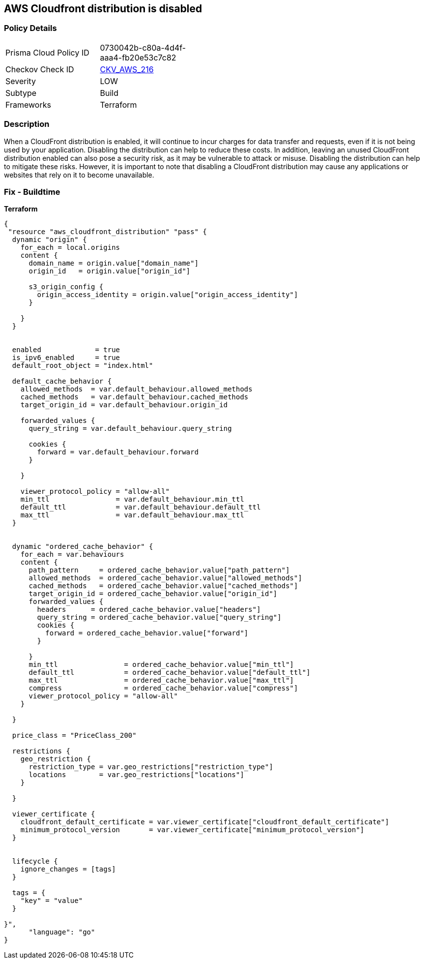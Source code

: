 == AWS Cloudfront distribution is disabled


=== Policy Details
[width=45%]
[cols="1,1"]
|=== 
|Prisma Cloud Policy ID 
| 0730042b-c80a-4d4f-aaa4-fb20e53c7c82

|Checkov Check ID 
| https://github.com/bridgecrewio/checkov/tree/master/checkov/terraform/checks/resource/aws/CloudfrontDistributionEnabled.py[CKV_AWS_216]

|Severity
|LOW

|Subtype
|Build

|Frameworks
|Terraform

|=== 



=== Description

When a CloudFront distribution is enabled, it will continue to incur charges for data transfer and requests, even if it is not being used by your application.
Disabling the distribution can help to reduce these costs.
In addition, leaving an unused CloudFront distribution enabled can also pose a security risk, as it may be vulnerable to attack or misuse.
Disabling the distribution can help to mitigate these risks.
However, it is important to note that disabling a CloudFront distribution may cause any applications or websites that rely on it to become unavailable.

=== Fix - Buildtime


*Terraform* 




[source,go]
----
{
 "resource "aws_cloudfront_distribution" "pass" {
  dynamic "origin" {
    for_each = local.origins
    content {
      domain_name = origin.value["domain_name"]
      origin_id   = origin.value["origin_id"]

      s3_origin_config {
        origin_access_identity = origin.value["origin_access_identity"]
      }

    }
  }


  enabled             = true
  is_ipv6_enabled     = true
  default_root_object = "index.html"

  default_cache_behavior {
    allowed_methods  = var.default_behaviour.allowed_methods
    cached_methods   = var.default_behaviour.cached_methods
    target_origin_id = var.default_behaviour.origin_id

    forwarded_values {
      query_string = var.default_behaviour.query_string

      cookies {
        forward = var.default_behaviour.forward
      }

    }

    viewer_protocol_policy = "allow-all"
    min_ttl                = var.default_behaviour.min_ttl
    default_ttl            = var.default_behaviour.default_ttl
    max_ttl                = var.default_behaviour.max_ttl
  }


  dynamic "ordered_cache_behavior" {
    for_each = var.behaviours
    content {
      path_pattern     = ordered_cache_behavior.value["path_pattern"]
      allowed_methods  = ordered_cache_behavior.value["allowed_methods"]
      cached_methods   = ordered_cache_behavior.value["cached_methods"]
      target_origin_id = ordered_cache_behavior.value["origin_id"]
      forwarded_values {
        headers      = ordered_cache_behavior.value["headers"]
        query_string = ordered_cache_behavior.value["query_string"]
        cookies {
          forward = ordered_cache_behavior.value["forward"]
        }

      }
      min_ttl                = ordered_cache_behavior.value["min_ttl"]
      default_ttl            = ordered_cache_behavior.value["default_ttl"]
      max_ttl                = ordered_cache_behavior.value["max_ttl"]
      compress               = ordered_cache_behavior.value["compress"]
      viewer_protocol_policy = "allow-all"
    }

  }

  price_class = "PriceClass_200"

  restrictions {
    geo_restriction {
      restriction_type = var.geo_restrictions["restriction_type"]
      locations        = var.geo_restrictions["locations"]
    }

  }

  viewer_certificate {
    cloudfront_default_certificate = var.viewer_certificate["cloudfront_default_certificate"]
    minimum_protocol_version       = var.viewer_certificate["minimum_protocol_version"]
  }


  lifecycle {
    ignore_changes = [tags]
  }

  tags = {
    "key" = "value"
  }

}",
      "language": "go"
}
----
